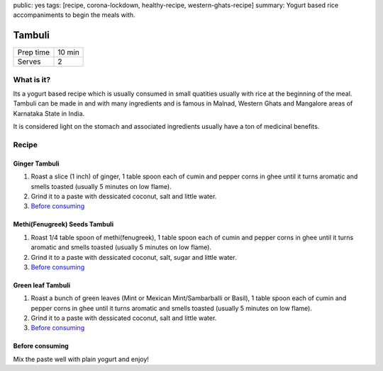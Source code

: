 public: yes
tags: [recipe, corona-lockdown, healthy-recipe, western-ghats-recipe]
summary: Yogurt based rice accompaniments to begin the meals with.

Tambuli
=======

+-----------+-------------+
| Prep time | 10 min      |
+-----------+-------------+
| Serves    | 2           |
+-----------+-------------+

What is it?
-----------

Its a yogurt based recipe which is usually consumed in small quatities usually with
rice at the beginning of the meal. Tambuli can be made in and with many ingredients
and is famous in Malnad, Western Ghats and Mangalore areas of Karnataka State in
India.

It is considered light on the stomach and associated ingredients usually have a
ton of medicinal benefits.

Recipe
------

Ginger Tambuli
~~~~~~~~~~~~~~

1. Roast a slice (1 inch) of ginger, 1 table spoon each of cumin and pepper corns in ghee until it turns aromatic and smells toasted (usually 5 minutes on low flame).
2. Grind it to a paste with dessicated coconut, salt and little water.
3. `Before consuming`_

Methi(Fenugreek) Seeds Tambuli
~~~~~~~~~~~~~~~~~~~~~~~~~~~~~~

1. Roast 1/4 table spoon of methi(fenugreek), 1 table spoon each of cumin and pepper corns in ghee until it turns aromatic and smells toasted (usually 5 minutes on low flame).
2. Grind it to a paste with dessicated coconut, salt, sugar and little water.
3. `Before consuming`_

Green leaf Tambuli
~~~~~~~~~~~~~~~~~~

1. Roast a bunch of green leaves (Mint or Mexican Mint/Sambarballi or Basil), 1 table spoon each of cumin and pepper corns in ghee until it turns aromatic and smells toasted (usually 5 minutes on low flame).
2. Grind it to a paste with dessicated coconut, salt and little water.
3. `Before consuming`_

Before consuming
~~~~~~~~~~~~~~~~
Mix the paste well with plain yogurt and enjoy!
